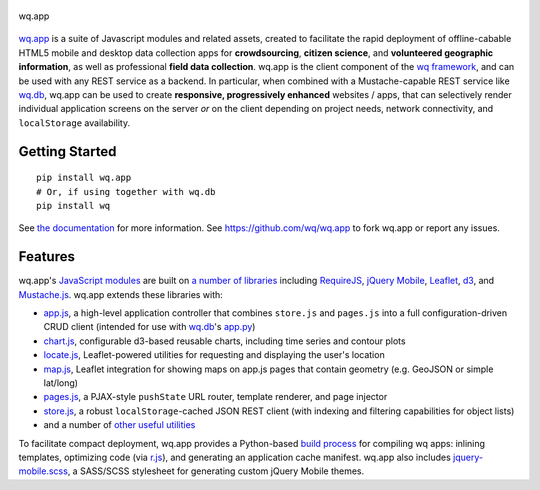.. figure:: https://raw.github.com/wq/wq/master/images/256/wq.app.png
   :align: center
   :alt: wq.app

   wq.app

`wq.app <http://wq.io/wq.app>`_ is a suite of Javascript modules and
related assets, created to facilitate the rapid deployment of
offline-cabable HTML5 mobile and desktop data collection apps for
**crowdsourcing**, **citizen science**, and **volunteered geographic
information**, as well as professional **field data collection**. wq.app
is the client component of the `wq framework <http://wq.io>`_, and can
be used with any REST service as a backend. In particular, when combined
with a Mustache-capable REST service like `wq.db <http://wq.io/wq.db>`_,
wq.app can be used to create **responsive, progressively enhanced**
websites / apps, that can selectively render individual application
screens on the server *or* on the client depending on project needs,
network connectivity, and ``localStorage`` availability.

Getting Started
---------------

::

    pip install wq.app
    # Or, if using together with wq.db
    pip install wq

See `the documentation <http://wq.io/docs/>`_ for more information.
See https://github.com/wq/wq.app to fork wq.app or report any issues.


Features
--------

wq.app's `JavaScript modules <http://wq.io/docs/app>`_ are built on `a
number of libraries <http://wq.io/docs/third-party>`_ including
`RequireJS <http://requirejs.org>`_, `jQuery
Mobile <http://jquerymobile.com>`_, `Leaflet <http://leafletjs.com>`_,
`d3 <http://d3js.org>`_, and
`Mustache.js <https://mustache.github.com/>`_. wq.app extends these
libraries with:

-  `app.js <http://wq.io/docs/app-js>`_, a high-level application
   controller that combines ``store.js`` and ``pages.js`` into a full
   configuration-driven CRUD client (intended for use with
   `wq.db <http://wq.io/wq.db>`_'s `app.py <http://wq.io/docs/rest>`_)
-  `chart.js <http://wq.io/docs/chart-js>`_, configurable d3-based
   reusable charts, including time series and contour plots
-  `locate.js <http://wq.io/docs/locate-js>`_, Leaflet-powered utilities
   for requesting and displaying the user's location
-  `map.js <http://wq.io/docs/map-js>`_, Leaflet integration for showing
   maps on app.js pages that contain geometry (e.g. GeoJSON or simple
   lat/long)
-  `pages.js <http://wq.io/docs/pages-js>`_, a PJAX-style ``pushState``
   URL router, template renderer, and page injector
-  `store.js <http://wq.io/docs/store-js>`_, a robust
   ``localStorage``-cached JSON REST client (with indexing and filtering
   capabilities for object lists)
-  and a number of `other useful utilities <http://wq.io/docs/sup>`_

To facilitate compact deployment, wq.app provides a Python-based `build
process <http://wq.io/docs/build>`_ for compiling wq apps: inlining
templates, optimizing code (via
`r.js <https://github.com/jrburke/r.js>`_), and generating an
application cache manifest. wq.app also includes
`jquery-mobile.scss <http://wq.io/docs/jquery-mobile-scss-themes>`_, a
SASS/SCSS stylesheet for generating custom jQuery Mobile themes.
